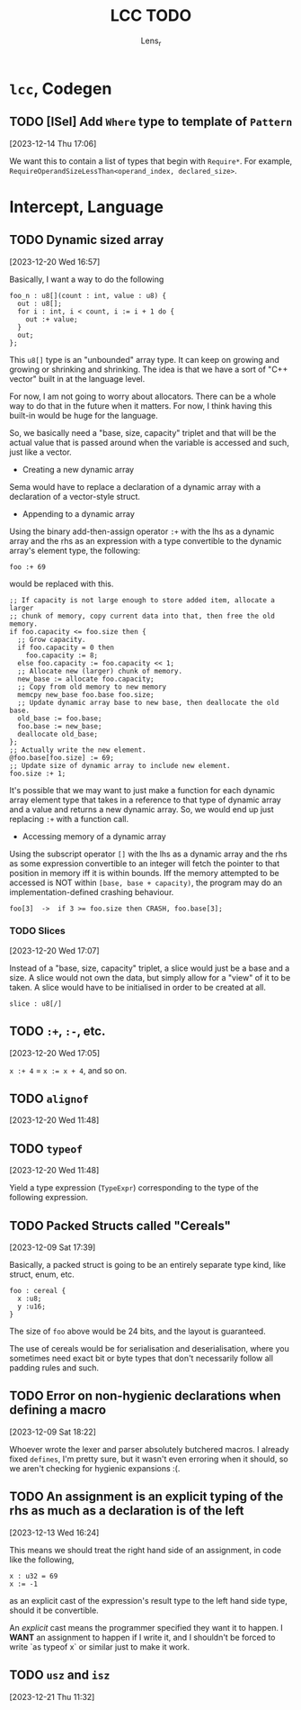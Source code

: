 #+title: LCC TODO
#+author: Lens_r

* ~lcc~, Codegen

** TODO [ISel] Add ~Where~ type to template of ~Pattern~
[2023-12-14 Thu 17:06]

We want this to contain a list of types that begin with ~Require*~.
For example, ~RequireOperandSizeLessThan<operand_index, declared_size>~.

* Intercept, Language

** TODO Dynamic sized array
[2023-12-20 Wed 16:57]

Basically, I want a way to do the following

#+begin_src int
  foo_n : u8[](count : int, value : u8) {
    out : u8[];
    for i : int, i < count, i := i + 1 do {
      out :+ value;
    }
    out;
  };
#+end_src

This ~u8[]~ type is an "unbounded" array type. It can keep on growing
and growing or shrinking and shrinking. The idea is that we have a sort
of "C++ vector" built in at the language level.

For now, I am not going to worry about allocators. There can be a whole
way to do that in the future when it matters. For now, I think having
this built-in would be huge for the language.

So, we basically need a "base, size, capacity" triplet and that will be
the actual value that is passed around when the variable is accessed
and such, just like a vector.


- Creating a new dynamic array

Sema would have to replace a declaration of a dynamic array with a
declaration of a vector-style struct.

- Appending to a dynamic array

Using the binary add-then-assign operator ~:+~ with the lhs as a
dynamic array and the rhs as an expression with a type convertible to
the dynamic array's element type, the following:

~foo :+ 69~

would be replaced with this.

#+begin_src int
  ;; If capacity is not large enough to store added item, allocate a larger
  ;; chunk of memory, copy current data into that, then free the old memory.
  if foo.capacity <= foo.size then {
    ;; Grow capacity.
    if foo.capacity = 0 then
      foo.capacity := 8;
    else foo.capacity := foo.capacity << 1;
    ;; Allocate new (larger) chunk of memory.
    new_base := allocate foo.capacity;
    ;; Copy from old memory to new memory
    memcpy new_base foo.base foo.size;
    ;; Update dynamic array base to new base, then deallocate the old base.
    old_base := foo.base;
    foo.base := new_base;
    deallocate old_base;
  };
  ;; Actually write the new element.
  @foo.base[foo.size] := 69;
  ;; Update size of dynamic array to include new element.
  foo.size :+ 1;
#+end_src

It's possible that we may want to just make a function for each dynamic
array element type that takes in a reference to that type of dynamic
array and a value and returns a new dynamic array. So, we would end up
just replacing ~:+~ with a function call.

- Accessing memory of a dynamic array

Using the subscript operator ~[]~ with the lhs as a dynamic array and
the rhs as some expression convertible to an integer will fetch the pointer
to that position in memory iff it is within bounds. Iff the memory
attempted to be accessed is NOT within ~[base, base + capacity)~, the
program may do an implementation-defined crashing behaviour.

~foo[3]  ->  if 3 >= foo.size then CRASH, foo.base[3];~

*** TODO Slices
[2023-12-20 Wed 17:07]

Instead of a "base, size, capacity" triplet, a slice would just be a
base and a size. A slice would not own the data, but simply allow for a
"view" of it to be taken. A slice would have to be initialised in order
to be created at all.

#+begin_src int
  slice : u8[/]
#+end_src


** TODO ~:+~, ~:-~, etc.
[2023-12-20 Wed 17:05]

~x :+ 4~ = ~x := x + 4~, and so on.

** TODO ~alignof~
[2023-12-20 Wed 11:48]

** TODO ~typeof~
[2023-12-20 Wed 11:48]

Yield a type expression (~TypeExpr~) corresponding to the type of the
following expression.

** TODO Packed Structs called "Cereals"
[2023-12-09 Sat 17:39]

Basically, a packed struct is going to be an entirely separate type
kind, like struct, enum, etc.

#+begin_src int
  foo : cereal {
    x :u8;
    y :u16;
  }
#+end_src

The size of ~foo~ above would be 24 bits, and the layout is guaranteed.

The use of cereals would be for serialisation and deserialisation,
where you sometimes need exact bit or byte types that don't necessarily
follow all padding rules and such.

** TODO Error on non-hygienic declarations when defining a macro
[2023-12-09 Sat 18:22]

Whoever wrote the lexer and parser absolutely butchered macros. I
already fixed ~defines~, I'm pretty sure, but it wasn't even erroring
when it should, so we aren't checking for hygienic expansions :(.

** TODO An assignment is an explicit typing of the rhs as much as a declaration is of the left
[2023-12-13 Wed 16:24]

This means we should treat the right hand side of an assignment, in
code like the following,
#+begin_src int
  x : u32 = 69
  x := -1
#+end_src
as an explicit cast of the expression's result type to the left hand
side type, should it be convertible.

An /explicit/ cast means the programmer specified they want it to
happen. I *WANT* an assignment to happen if I write it, and I shouldn't
be forced to write `as typeof x` or similar just to make it work.

** TODO ~usz~ and ~isz~
[2023-12-21 Thu 11:32]
